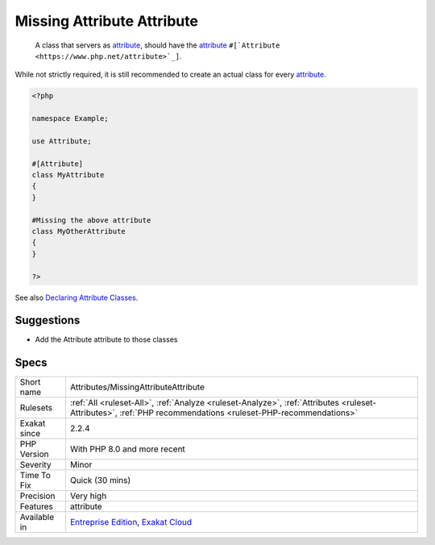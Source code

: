.. _attributes-missingattributeattribute:

.. _missing-attribute-attribute:

Missing Attribute Attribute
+++++++++++++++++++++++++++

  A class that servers as `attribute <https://www.php.net/attribute>`_, should have the `attribute <https://www.php.net/attribute>`_ ``#[`Attribute <https://www.php.net/attribute>`_]``. 

While not strictly required, it is still recommended to create an actual class for every `attribute <https://www.php.net/attribute>`_.

.. code-block:: php
   
   <?php
   
   namespace Example;
   
   use Attribute;
   
   #[Attribute]
   class MyAttribute
   {
   }
   
   #Missing the above attribute
   class MyOtherAttribute
   {
   }
   
   ?>

See also `Declaring Attribute Classes <https://www.php.net/manual/en/language.attributes.classes.php>`_.


Suggestions
___________

* Add the Attribute attribute to those classes




Specs
_____

+--------------+--------------------------------------------------------------------------------------------------------------------------------------------------------------+
| Short name   | Attributes/MissingAttributeAttribute                                                                                                                         |
+--------------+--------------------------------------------------------------------------------------------------------------------------------------------------------------+
| Rulesets     | :ref:`All <ruleset-All>`, :ref:`Analyze <ruleset-Analyze>`, :ref:`Attributes <ruleset-Attributes>`, :ref:`PHP recommendations <ruleset-PHP-recommendations>` |
+--------------+--------------------------------------------------------------------------------------------------------------------------------------------------------------+
| Exakat since | 2.2.4                                                                                                                                                        |
+--------------+--------------------------------------------------------------------------------------------------------------------------------------------------------------+
| PHP Version  | With PHP 8.0 and more recent                                                                                                                                 |
+--------------+--------------------------------------------------------------------------------------------------------------------------------------------------------------+
| Severity     | Minor                                                                                                                                                        |
+--------------+--------------------------------------------------------------------------------------------------------------------------------------------------------------+
| Time To Fix  | Quick (30 mins)                                                                                                                                              |
+--------------+--------------------------------------------------------------------------------------------------------------------------------------------------------------+
| Precision    | Very high                                                                                                                                                    |
+--------------+--------------------------------------------------------------------------------------------------------------------------------------------------------------+
| Features     | attribute                                                                                                                                                    |
+--------------+--------------------------------------------------------------------------------------------------------------------------------------------------------------+
| Available in | `Entreprise Edition <https://www.exakat.io/entreprise-edition>`_, `Exakat Cloud <https://www.exakat.io/exakat-cloud/>`_                                      |
+--------------+--------------------------------------------------------------------------------------------------------------------------------------------------------------+



